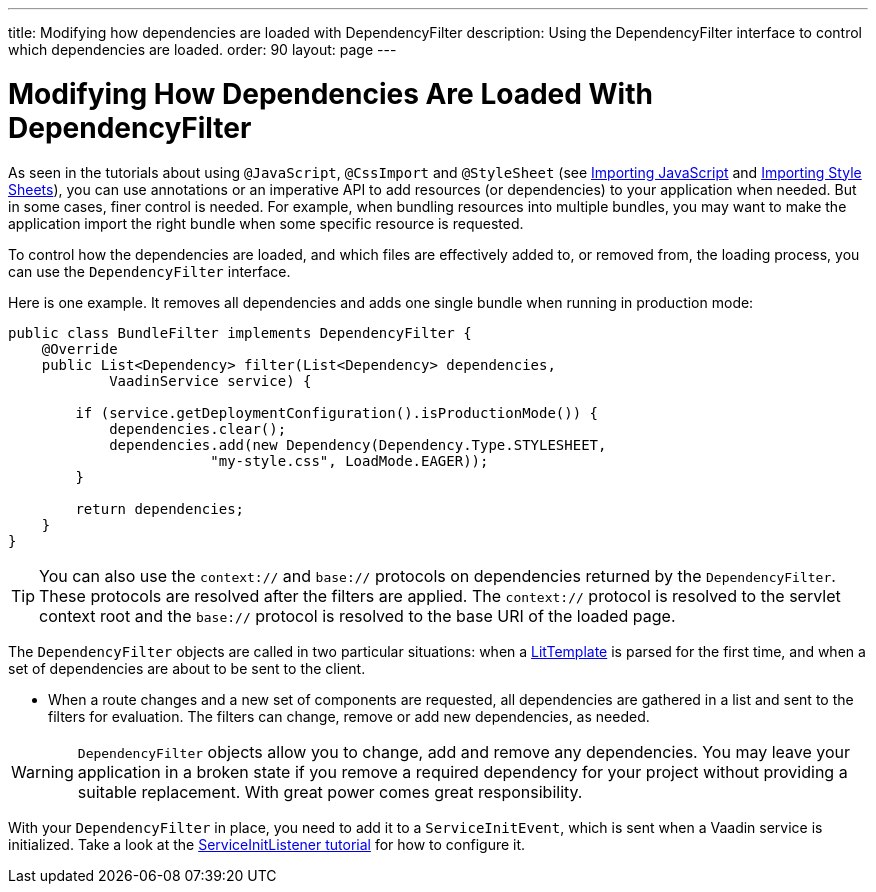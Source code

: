 ---
title: Modifying how dependencies are loaded with DependencyFilter
description: Using the DependencyFilter interface to control which dependencies are loaded.
order: 90
layout: page
---

= Modifying How Dependencies Are Loaded With DependencyFilter

As seen in the tutorials about using `@JavaScript`, `@CssImport` and `@StyleSheet` (see <<loading-resources#importing-javascript-and-css,Importing JavaScript>> and <<{articles}/flow/application/styling#importing, Importing Style Sheets>>), you can use annotations or an imperative API to add resources (or dependencies) to your application when needed.
But in some cases, finer control is needed.
For example, when bundling resources into multiple bundles, you may want to make the application import the right bundle when some specific resource is requested.

To control how the dependencies are loaded, and which files are effectively added to, or removed from, the loading process, you can use the [interfacename]`DependencyFilter` interface.

Here is one example.
It removes all dependencies and adds one single bundle when running in production mode:

[source,java]
----
public class BundleFilter implements DependencyFilter {
    @Override
    public List<Dependency> filter(List<Dependency> dependencies,
            VaadinService service) {

        if (service.getDeploymentConfiguration().isProductionMode()) {
            dependencies.clear();
            dependencies.add(new Dependency(Dependency.Type.STYLESHEET,
                        "my-style.css", LoadMode.EAGER));
        }

        return dependencies;
    }
}
----
[TIP]
You can also use the `context://` and `base://` protocols on dependencies returned by the [interfacename]`DependencyFilter`.
These protocols are resolved after the filters are applied.
The `context://` protocol is resolved to the servlet context root and the `base://` protocol is resolved to the base URI of the loaded page.

The [interfacename]`DependencyFilter` objects are called in two particular situations: when a <<../templates/basic#,LitTemplate>> is parsed for the first time, and when a set of dependencies are about to be sent to the client.

* When a route changes and a new set of components are requested, all dependencies are gathered in a list and sent to the filters for evaluation.
The filters can change, remove or add new dependencies, as needed.

[WARNING]
[interfacename]`DependencyFilter` objects allow you to change, add and remove any dependencies.
You may leave your application in a broken state if you remove a required dependency for your project without providing a suitable replacement.
With great power comes great responsibility.

With your [interfacename]`DependencyFilter` in place, you need to add it to a [classname]`ServiceInitEvent`, which is sent when a Vaadin service is initialized.
Take a look at the <<service-init-listener#,ServiceInitListener tutorial>> for how to configure it.
